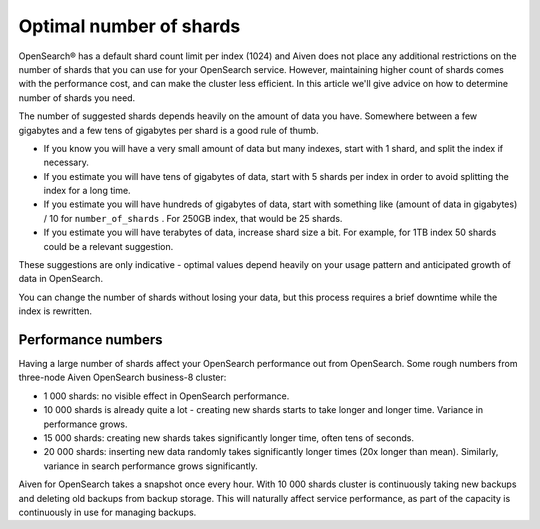 Optimal number of shards
========================

OpenSearch® has a default shard count limit per index (1024) and Aiven does not place any additional restrictions on the number of shards that you can use for your OpenSearch service. However, maintaining higher count of shards comes with the performance cost, and can make the cluster less efficient. In this article we'll give advice on how to determine number of shards you need.

The number of suggested shards depends heavily on the amount of data you have.
Somewhere between a few gigabytes and a few tens of gigabytes per shard
is a good rule of thumb.

-  If you know you will have a very small amount of data but many
   indexes, start with 1 shard, and split the index if necessary.

-  If you estimate you will have tens of gigabytes of data, start with 5
   shards per index in order to avoid splitting the index for a long
   time.

-  If you estimate you will have hundreds of gigabytes of data, start
   with something like (amount of data in gigabytes) / 10 for
   ``number_of_shards`` . For 250GB index, that would be 25 shards.

-  If you estimate you will have terabytes of data, increase shard size
   a bit. For example, for 1TB index 50 shards could be a relevant
   suggestion.

These suggestions are only indicative - optimal values depend heavily on
your usage pattern and anticipated growth of data in OpenSearch.

You can change the number of shards without losing your data, but this
process requires a brief downtime while the index is rewritten.

Performance numbers
-------------------

Having a large number of shards affect your OpenSearch performance
out from OpenSearch. Some rough numbers from three-node Aiven
OpenSearch business-8 cluster:

-  1 000 shards: no visible effect in OpenSearch performance.

-  10 000 shards is already quite a lot - creating new shards starts to
   take longer and longer time. Variance in performance grows.

-  15 000 shards: creating new shards takes significantly longer time,
   often tens of seconds.

-  20 000 shards: inserting new data randomly takes significantly longer
   times (20x longer than mean). Similarly, variance in search
   performance grows significantly.

Aiven for OpenSearch takes a snapshot once every hour. With 10 000 shards
cluster is continuously taking new backups and deleting old backups from
backup storage. This will naturally affect service performance, as part
of the capacity is continuously in use for managing backups.